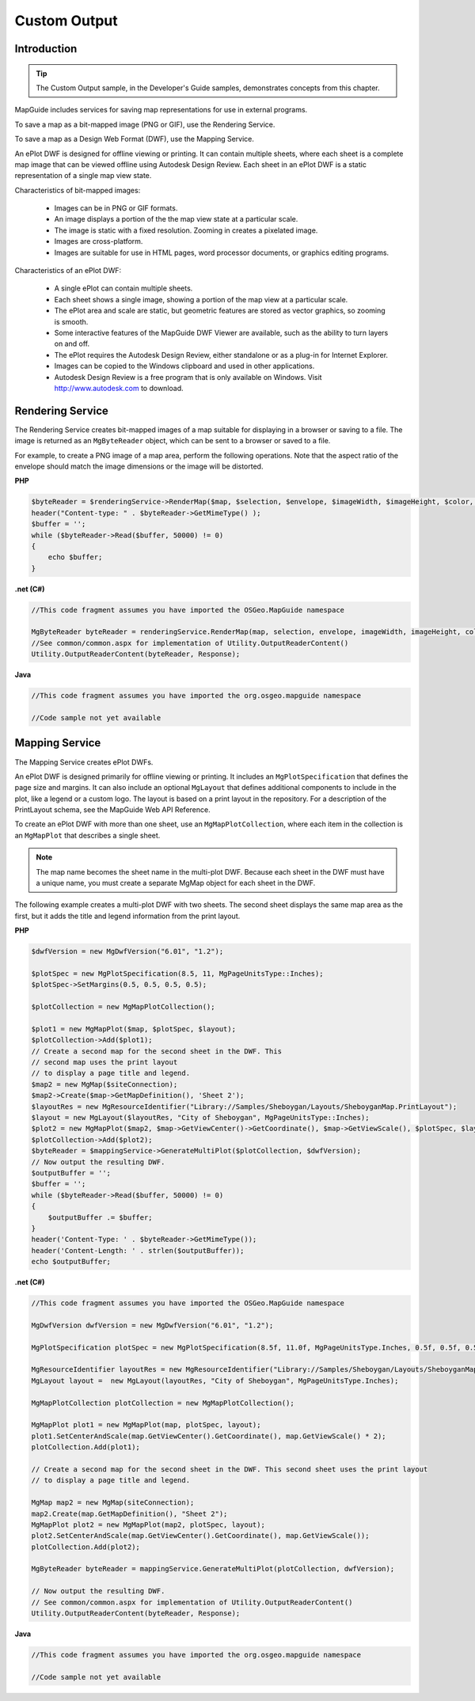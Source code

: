 .. index::
   single: Custom Output
   
Custom Output
=============

.. todo:
    Talk about KML output as well

Introduction
------------

.. tip::

    The Custom Output sample, in the Developer's Guide samples, demonstrates
    concepts from this chapter.

MapGuide includes services for saving map representations for use in external
programs.

To save a map as a bit-mapped image (PNG or GIF), use the Rendering Service.

To save a map as a Design Web Format (DWF), use the Mapping Service.

An ePlot DWF is designed for offline viewing or printing. It can contain multiple
sheets, where each sheet is a complete map image that can be viewed offline
using Autodesk Design Review. Each sheet in an ePlot DWF is a static
representation of a single map view state.

Characteristics of bit-mapped images:

 * Images can be in PNG or GIF formats.
 * An image displays a portion of the the map view state at a particular scale.
 * The image is static with a fixed resolution. Zooming in creates a pixelated image.
 * Images are cross-platform.
 * Images are suitable for use in HTML pages, word processor documents, or graphics editing programs.

Characteristics of an ePlot DWF:

 * A single ePlot can contain multiple sheets.
 * Each sheet shows a single image, showing a portion of the map view at a particular scale.
 * The ePlot area and scale are static, but geometric features are stored as vector graphics, so zooming is smooth.
 * Some interactive features of the MapGuide DWF Viewer are available, such as the ability to turn layers on and off.
 * The ePlot requires the Autodesk Design Review, either standalone or as a plug-in for Internet Explorer.
 * Images can be copied to the Windows clipboard and used in other applications.
 * Autodesk Design Review is a free program that is only available on Windows. Visit http://www.autodesk.com to download.

.. index::
   single: Custom Output; image
   single: Rendering Service
   single: MgRenderingService

.. _rendering-service:

Rendering Service
-----------------

The Rendering Service creates bit-mapped images of a map suitable for
displaying in a browser or saving to a file. The image is returned as an
``MgByteReader`` object, which can be sent to a browser or saved to a file.

For example, to create a PNG image of a map area, perform the following
operations. Note that the aspect ratio of the envelope should match the image
dimensions or the image will be distorted.

**PHP**

.. highlight:: php
.. code-block:: php

    $byteReader = $renderingService->RenderMap($map, $selection, $envelope, $imageWidth, $imageHeight, $color, 'PNG');
    header("Content-type: " . $byteReader->GetMimeType() );
    $buffer = '';
    while ($byteReader->Read($buffer, 50000) != 0)
    {
        echo $buffer;
    }

**.net (C#)**

.. highlight:: csharp
.. code-block:: csharp

    //This code fragment assumes you have imported the OSGeo.MapGuide namespace
    
    MgByteReader byteReader = renderingService.RenderMap(map, selection, envelope, imageWidth, imageHeight, color, "PNG");
    //See common/common.aspx for implementation of Utility.OutputReaderContent()
    Utility.OutputReaderContent(byteReader, Response);

**Java**
    
.. highlight:: java
.. code-block:: java

    //This code fragment assumes you have imported the org.osgeo.mapguide namespace
    
    //Code sample not yet available

.. index::
   single: Custom Output; dwf
   single: Mapping Service
   single: MgMappingService

Mapping Service
---------------

The Mapping Service creates ePlot DWFs.

An ePlot DWF is designed primarily for offline viewing or printing. It includes
an ``MgPlotSpecification`` that defines the page size and margins. It can also
include an optional ``MgLayout`` that defines additional components to include
in the plot, like a legend or a custom logo. The layout is based on a print
layout in the repository. For a description of the PrintLayout schema, see the
MapGuide Web API Reference.

To create an ePlot DWF with more than one sheet, use an
``MgMapPlotCollection``, where each item in the collection is an ``MgMapPlot`` that
describes a single sheet.

.. note::

    The map name becomes the sheet name in the multi-plot DWF. Because
    each sheet in the DWF must have a unique name, you must create a separate
    MgMap object for each sheet in the DWF.

The following example creates a multi-plot DWF with two sheets. The second
sheet displays the same map area as the first, but it adds the title and legend
information from the print layout.

**PHP**

.. highlight:: php
.. code-block:: php

    $dwfVersion = new MgDwfVersion("6.01", "1.2");
     
    $plotSpec = new MgPlotSpecification(8.5, 11, MgPageUnitsType::Inches);
    $plotSpec->SetMargins(0.5, 0.5, 0.5, 0.5);
     
    $plotCollection = new MgMapPlotCollection();
     
    $plot1 = new MgMapPlot($map, $plotSpec, $layout);
    $plotCollection->Add($plot1);
    // Create a second map for the second sheet in the DWF. This
    // second map uses the print layout
    // to display a page title and legend.
    $map2 = new MgMap($siteConnection);
    $map2->Create($map->GetMapDefinition(), 'Sheet 2');
    $layoutRes = new MgResourceIdentifier("Library://Samples/Sheboygan/Layouts/SheboyganMap.PrintLayout");
    $layout = new MgLayout($layoutRes, "City of Sheboygan", MgPageUnitsType::Inches);
    $plot2 = new MgMapPlot($map2, $map->GetViewCenter()->GetCoordinate(), $map->GetViewScale(), $plotSpec, $layout);
    $plotCollection->Add($plot2);
    $byteReader = $mappingService->GenerateMultiPlot($plotCollection, $dwfVersion);
    // Now output the resulting DWF.
    $outputBuffer = '';
    $buffer = '';
    while ($byteReader->Read($buffer, 50000) != 0)
    {
        $outputBuffer .= $buffer;
    }
    header('Content-Type: ' . $byteReader->GetMimeType());
    header('Content-Length: ' . strlen($outputBuffer));
    echo $outputBuffer;

**.net (C#)**

.. highlight:: csharp
.. code-block:: csharp

    //This code fragment assumes you have imported the OSGeo.MapGuide namespace
    
    MgDwfVersion dwfVersion = new MgDwfVersion("6.01", "1.2");

    MgPlotSpecification plotSpec = new MgPlotSpecification(8.5f, 11.0f, MgPageUnitsType.Inches, 0.5f, 0.5f, 0.5f, 0.5f);

    MgResourceIdentifier layoutRes = new MgResourceIdentifier("Library://Samples/Sheboygan/Layouts/SheboyganMap.PrintLayout");
    MgLayout layout =  new MgLayout(layoutRes, "City of Sheboygan", MgPageUnitsType.Inches);

    MgMapPlotCollection plotCollection = new MgMapPlotCollection();

    MgMapPlot plot1 = new MgMapPlot(map, plotSpec, layout);
    plot1.SetCenterAndScale(map.GetViewCenter().GetCoordinate(), map.GetViewScale() * 2);
    plotCollection.Add(plot1);

    // Create a second map for the second sheet in the DWF. This second sheet uses the print layout
    // to display a page title and legend.

    MgMap map2 = new MgMap(siteConnection);
    map2.Create(map.GetMapDefinition(), "Sheet 2");
    MgMapPlot plot2 = new MgMapPlot(map2, plotSpec, layout);
    plot2.SetCenterAndScale(map.GetViewCenter().GetCoordinate(), map.GetViewScale());
    plotCollection.Add(plot2);

    MgByteReader byteReader = mappingService.GenerateMultiPlot(plotCollection, dwfVersion);

    // Now output the resulting DWF.
    // See common/common.aspx for implementation of Utility.OutputReaderContent()
    Utility.OutputReaderContent(byteReader, Response);

**Java**
    
.. highlight:: java
.. code-block:: java

    //This code fragment assumes you have imported the org.osgeo.mapguide namespace
    
    //Code sample not yet available

